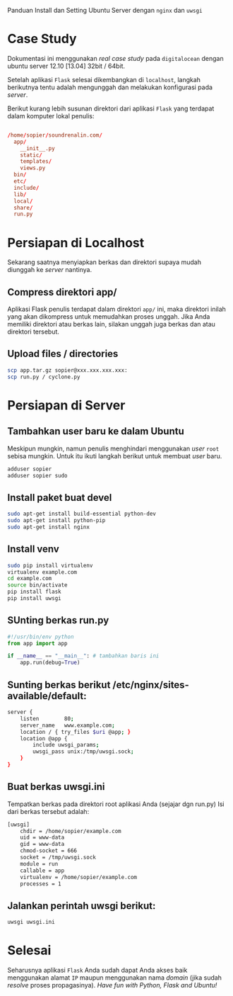 Panduan Install dan Setting Ubuntu Server dengan =nginx= dan =uwsgi=

* Case Study
  Dokumentasi ini menggunakan /real case study/ pada =digitalocean= dengan 
  ubuntu server 12.10 [13.04] 32bit / 64bit.

  Setelah aplikasi =Flask= selesai dikembangkan di =localhost=, 
  langkah berikutnya tentu adalah mengunggah dan melakukan konfigurasi pada
  /server/.

  Berikut kurang lebih susunan direktori dari aplikasi =Flask= yang terdapat
  dalam komputer lokal penulis:

  #+BEGIN_SRC conf

  /home/sopier/soundrenalin.com/
    app/
      __init__.py
      static/
      templates/
      views.py
    bin/
    etc/
    include/
    lib/
    local/
    share/
    run.py
  #+END_SRC
  
* Persiapan di Localhost
  Sekarang saatnya menyiapkan berkas dan direktori supaya mudah diunggah
  ke /server/ nantinya.
** Compress direktori app/
   Aplikasi Flask penulis terdapat dalam direktori =app/= ini, maka direktori
   inilah yang akan dikompress untuk memudahkan proses unggah. Jika Anda 
   memiliki direktori atau berkas lain, silakan unggah juga berkas dan atau
   direktori tersebut.
** Upload files / directories
   #+BEGIN_SRC sh
     scp app.tar.gz sopier@xxx.xxx.xxx.xxx:
     scp run.py / cyclone.py
   #+END_SRC
* Persiapan di Server
** Tambahkan user baru ke dalam Ubuntu
   Meskipun mungkin, namun penulis menghindari menggunakan /user/ =root= sebisa
   mungkin. Untuk itu ikuti langkah berikut untuk membuat /user/ baru.

   #+BEGIN_SRC sh
    adduser sopier
    adduser sopier sudo
   #+END_SRC
** Install paket buat devel
   #+BEGIN_SRC sh
    sudo apt-get install build-essential python-dev
    sudo apt-get install python-pip
    sudo apt-get install nginx
   #+END_SRC
** Install venv
   #+BEGIN_SRC sh
    sudo pip install virtualenv
    virtualenv example.com
    cd example.com
    source bin/activate
    pip install flask
    pip install uwsgi
    #+END_SRC
** SUnting berkas run.py 

    #+BEGIN_SRC py
     #!/usr/bin/env python
     from app import app
    
     if __name__ == "__main__": # tambahkan baris ini
         app.run(debug=True)
    #+END_SRC

** Sunting berkas berikut /etc/nginx/sites-available/default:

     #+BEGIN_SRC sh
     server {
         listen        80;
         server_name   www.example.com;
         location / { try_files $uri @app; }
         location @app {
             include uwsgi_params;
             uwsgi_pass unix:/tmp/uwsgi.sock;
         }
     }
     #+END_SRC

** Buat berkas uwsgi.ini 
   Tempatkan berkas pada direktori root aplikasi Anda (sejajar dgn run.py)
   Isi dari berkas tersebut adalah:

     #+BEGIN_SRC sh
     [uwsgi]
         chdir = /home/sopier/example.com
         uid = www-data
         gid = www-data
         chmod-socket = 666
         socket = /tmp/uwsgi.sock
         module = run
         callable = app
         virtualenv = /home/sopier/example.com
         processes = 1
     #+END_SRC

** Jalankan perintah uwsgi berikut:
     #+BEGIN_SRC sh
    uwsgi uwsgi.ini
    #+END_SRC
* Selesai
  Seharusnya aplikasi =Flask= Anda sudah dapat Anda akses baik menggunakan 
  alamat =IP= maupun menggunakan nama /domain/ (jika sudah /resolve/ proses
  propagasinya).
  /Have fun with Python, Flask and Ubuntu!/
